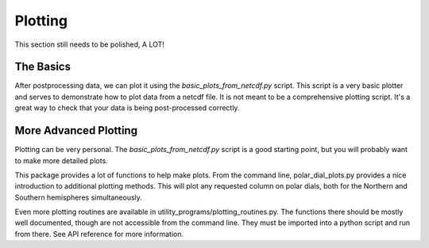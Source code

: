 Plotting
########


This section still needs to be polished, A LOT!


The Basics
==========

After postprocessing data, we can plot it using the `basic_plots_from_netcdf.py` script. This script is a very basic plotter and serves to demonstrate how to plot data from a netcdf file. It is not meant to be a comprehensive plotting script. It's a great way to check that your data is being post-processed correctly.





More Advanced Plotting
======================

Plotting can be very personal. The `basic_plots_from_netcdf.py` script is a good starting point, but you will probably want to make more detailed plots. 


This package provides a lot of functions to help make plots. From the command line, polar_dial_plots.py provides a nice introduction to additional plotting methods. This will plot any requested column on polar dials, both for the Northern and Southern hemispheres simultaneously.




Even more plotting routines are available in utility_programs/plotting_routines.py. The functions there should be mostly well documented, though are not accessible from the command line. They must be imported into a python script and run from there. See API reference for more information.